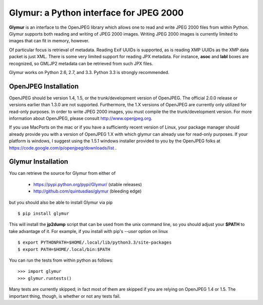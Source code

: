 ----------------------------------------
Glymur: a Python interface for JPEG 2000
----------------------------------------

**Glymur** is an interface to the OpenJPEG library
which allows one to read and write JPEG 2000 files from within Python.  
Glymur supports both reading and writing of JPEG 2000 images.  Writing
JPEG 2000 images is currently limited to images that can fit in memory,
however.

Of particular focus is retrieval of metadata.  Reading Exif UUIDs is supported,
as is reading XMP UUIDs as the XMP data packet is just XML.  There is
some very limited support for reading JPX metadata.  For instance,
**asoc** and **labl** boxes are recognized, so GMLJP2 metadata can
be retrieved from such JPX files.

Glymur works on Python 2.6, 2.7, and 3.3.  Python 3.3 is strongly recommended.

OpenJPEG Installation
=====================
OpenJPEG should be version 1.4, 1.5, or the trunk/development
version of OpenJPEG.  The official 2.0.0 release or versions earlier than 1.3.0
are not supported.  Furthermore, the 1.X versions of OpenJPEG are
currently only utilized for read-only purposes.  In order to write JPEG 2000
images, you must compile the the trunk/development version.  For more information
about OpenJPEG, please consult http://www.openjpeg.org.

If you use MacPorts on the mac or if you have a sufficiently recent
version of Linux, your package manager should already provide you
with a version of OpenJPEG 1.X with which glymur can already use
for read-only purposes.  If your platform is windows, I suggest
using the 1.5.1 windows installer provided to you by the OpenJPEG
folks at https://code.google.com/p/openjpeg/downloads/list .

Glymur Installation
===================
You can retrieve the source for Glymur from either of

    * https://pypi.python.org/pypi/Glymur/ (stable releases)
    * http://github.com/quintusdias/glymur (bleeding edge)

but you should also be able to install Glymur via pip ::

    $ pip install glymur

This will install the **jp2dump** script that can be used from the unix command
line, so you should adjust your **$PATH**
to take advantage of it.  For example, if you install with pip's
`--user` option on linux ::

    $ export PYTHONPATH=$HOME/.local/lib/python3.3/site-packages
    $ export PATH=$HOME/.local/bin:$PATH

You can run the tests from within python as follows::

    >>> import glymur
    >>> glymur.runtests()

Many tests are currently skipped; in fact most of them are skipped if you 
are relying on OpenJPEG 1.4 or 1.5.  The important thing, though, is whether or
not any tests fail.
